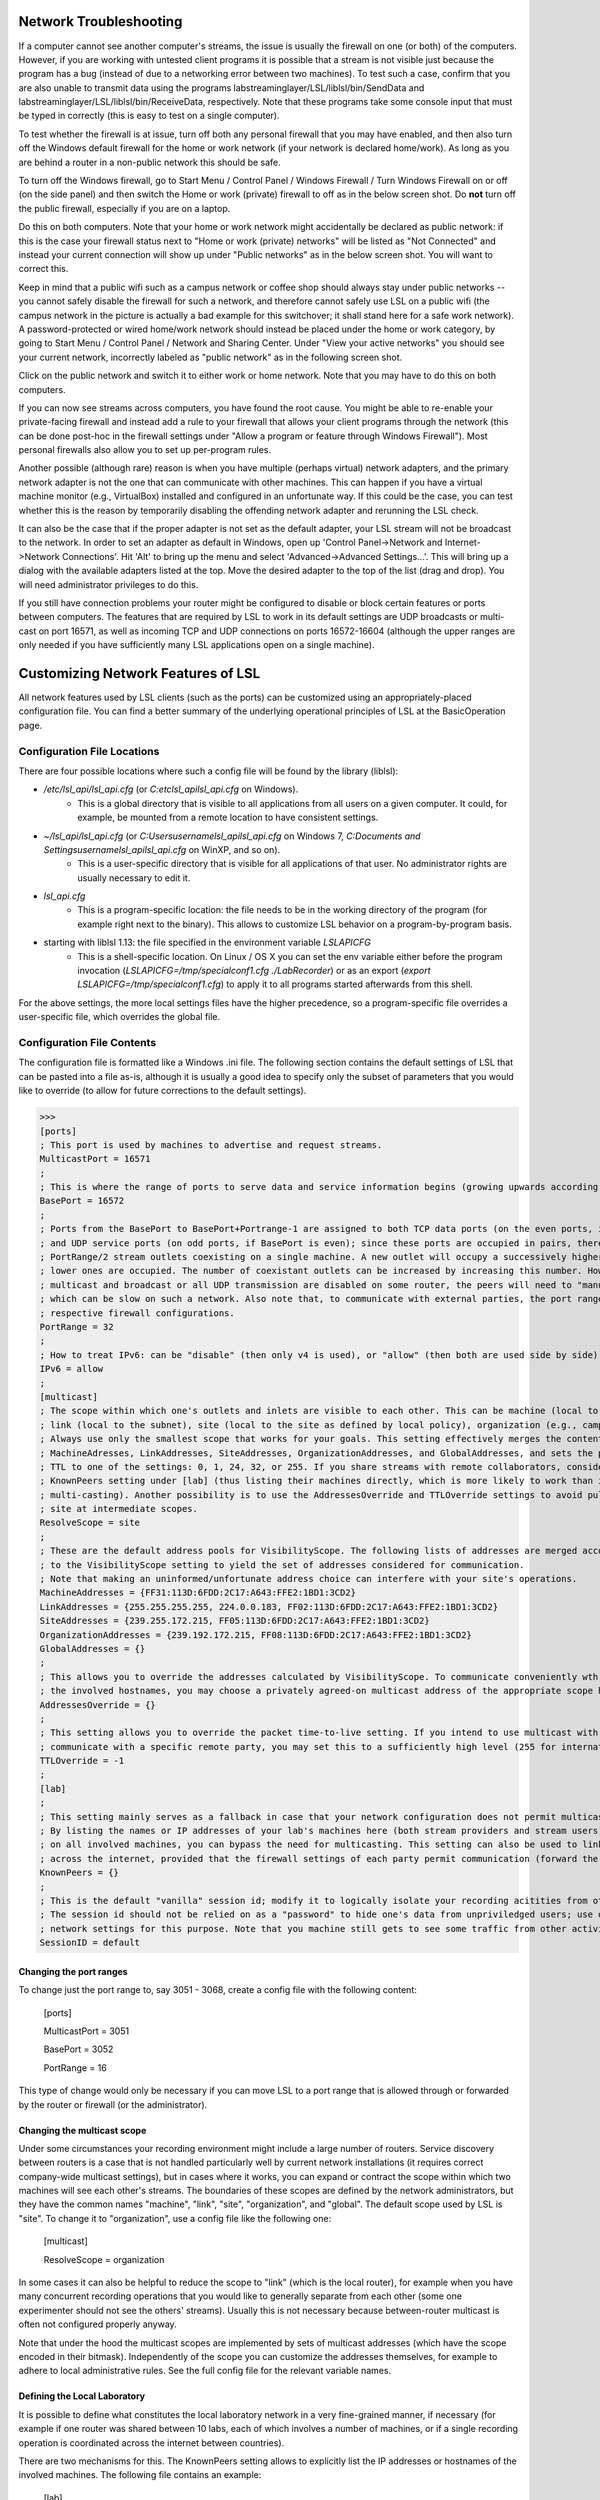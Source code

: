 Network Troubleshooting
#######################

If a computer cannot see another computer's streams, the issue is usually the firewall on one (or both) of the computers. However, if you are working with untested client programs it is possible that a stream is not visible just because the program has a bug (instead of due to a networking error between two machines). To test such a case, confirm that you are also unable to transmit data using the programs labstreaminglayer/LSL/liblsl/bin/SendData and labstreaminglayer/LSL/liblsl/bin/ReceiveData, respectively. Note that these programs take some console input that must be typed in correctly (this is easy to test on a single computer).

To test whether the firewall is at issue, turn off both any personal firewall that you may have enabled, and then also turn off the Windows default firewall for the home or work network (if your network is declared home/work). As long as you are behind a router in a non-public network this should be safe.

To turn off the Windows firewall, go to Start Menu / Control Panel / Windows Firewall / Turn Windows Firewall on or off (on the side panel) and then switch the Home or work (private) firewall to off as in the below screen shot. Do **not** turn off the public firewall, especially if you are on a laptop.

.. image:: ../images/firewall-turnoff.png

Do this on both computers. Note that your home or work network might accidentally be declared as public network: if this is the case your firewall status next to "Home or work (private) networks" will be listed as "Not Connected" and instead your current connection will show up under "Public networks" as in the below screen shot. You will want to correct this.

.. image:: ../images/firewall-badconfig.png

Keep in mind that a public wifi such as a campus network or coffee shop should always stay under public networks -- you cannot safely disable the firewall for such a network, and therefore cannot safely use LSL on a public wifi (the campus network in the picture is actually a bad example for this switchover; it shall stand here for a safe work network). A password-protected or wired home/work network should instead be placed under the home or work category, by going to Start Menu / Control Panel / Network and Sharing Center. Under "View your active networks" you should see your current network, incorrectly labeled as "public network" as in the following screen shot.

.. image:: ../images/network-reconfig-a.png

Click on the public network and switch it to either work or home network. Note that you may have to do this on both computers.

If you can now see streams across computers, you have found the root cause. You might be able to re-enable your private-facing firewall and instead add a rule to your firewall that allows your client programs through the network (this can be done post-hoc in the firewall settings under "Allow a program or feature through Windows Firewall"). Most personal firewalls also allow you to set up per-program rules.

Another possible (although rare) reason is when you have multiple (perhaps virtual) network adapters, and the primary network adapter is not the one that can communicate with other machines. This can happen if you have a virtual machine monitor (e.g., VirtualBox) installed and configured in an unfortunate way. If this could be the case, you can test whether this is the reason by temporarily disabling the offending network adapter and rerunning the LSL check.

It can also be the case that if the proper adapter is not set as the default adapter, your LSL stream will not be broadcast to the network. In order to set an adapter as default in Windows, open up 'Control Panel->Network and Internet->Network Connections'. Hit 'Alt' to bring up the menu and select 'Advanced->Advanced Settings...'. This will bring up a dialog with the available adapters listed at the top. Move the desired adapter to the top of the list (drag and drop). You will need administrator privileges to do this.

.. image:: http://sccn.ucsd.edu/images/advanced_network_settings.png

If you still have connection problems your router might be configured to disable or block certain features or ports between computers. The features that are required by LSL to work in its default settings are UDP broadcasts or multi-cast on port 16571, as well as incoming TCP and UDP connections on ports 16572-16604 (although the upper ranges are only needed if you have sufficiently many LSL applications open on a single machine).

Customizing Network Features of LSL
###################################
All network features used by LSL clients (such as the ports) can be customized using an appropriately-placed configuration file. You can find a better summary of the underlying operational principles of LSL at the BasicOperation page.

Configuration File Locations
****************************
There are four possible locations where such a config file will be found by the library (liblsl):

* `/etc/lsl_api/lsl_api.cfg` (or `C:\etc\lsl_api\lsl_api.cfg` on Windows).
    * This is a global directory that is visible to all applications from all users on a given computer. It could, for example, be mounted from a remote location to have consistent settings.
* `~/lsl_api/lsl_api.cfg` (or `C:\Users\username\lsl_api\lsl_api.cfg` on Windows 7, `C:\Documents and Settings\username\lsl_api\lsl_api.cfg` on WinXP, and so on).
    * This is a user-specific directory that is visible for all applications of that user. No administrator rights are usually necessary to edit it.
* `lsl_api.cfg`
    * This is a program-specific location: the file needs to be in the working directory of the program (for example right next to the binary). This allows to customize LSL behavior on a program-by-program basis.
* starting with liblsl 1.13: the file specified in the environment variable `LSLAPICFG`
    * This is a shell-specific location. On Linux / OS X you can set the env variable either before the program invocation (`LSLAPICFG=/tmp/specialconf1.cfg ./LabRecorder`) or as an export (`export LSLAPICFG=/tmp/specialconf1.cfg`) to apply it to all programs started afterwards from this shell.

For the above settings, the more local settings files have the higher precedence, so a program-specific file overrides a user-specific file, which overrides the global file.

Configuration File Contents
***************************

The configuration file is formatted like a Windows .ini file. The following section contains the default settings of LSL that can be pasted into a file as-is, although it is usually a good idea to specify only the subset of parameters that you would like to override (to allow for future corrections to the default settings).

>>>
[ports]
; This port is used by machines to advertise and request streams.
MulticastPort = 16571
;
; This is where the range of ports to serve data and service information begins (growing upwards according to the PortRange).
BasePort = 16572
;
; Ports from the BasePort to BasePort+Portrange-1 are assigned to both TCP data ports (on the even ports, if the BasePort is odd)
; and UDP service ports (on odd ports, if BasePort is even); since these ports are occupied in pairs, there can effectively be
; PortRange/2 stream outlets coexisting on a single machine. A new outlet will occupy a successively higher pair of ports when
; lower ones are occupied. The number of coexistant outlets can be increased by increasing this number. However, note that if
; multicast and broadcast or all UDP transmission are disabled on some router, the peers will need to "manually" scan this range,
; which can be slow on such a network. Also note that, to communicate with external parties, the port range needs to be open in the
; respective firewall configurations.
PortRange = 32
;
; How to treat IPv6: can be "disable" (then only v4 is used), or "allow" (then both are used side by side) or "force" (then only v6 is used).
IPv6 = allow
;
[multicast]
; The scope within which one's outlets and inlets are visible to each other. This can be machine (local to the machine),
; link (local to the subnet), site (local to the site as defined by local policy), organization (e.g., campus), or global.
; Always use only the smallest scope that works for your goals. This setting effectively merges the contents of
; MachineAdresses, LinkAddresses, SiteAddresses, OrganizationAddresses, and GlobalAddresses, and sets the packet
; TTL to one of the settings: 0, 1, 24, 32, or 255. If you share streams with remote collaborators, consider using the
; KnownPeers setting under [lab] (thus listing their machines directly, which is more likely to work than internet-scale
; multi-casting). Another possibility is to use the AddressesOverride and TTLOverride settings to avoid pulling in every
; site at intermediate scopes.
ResolveScope = site
;
; These are the default address pools for VisibilityScope. The following lists of addresses are merged according
; to the VisibilityScope setting to yield the set of addresses considered for communication.
; Note that making an uninformed/unfortunate address choice can interfere with your site's operations.
MachineAddresses = {FF31:113D:6FDD:2C17:A643:FFE2:1BD1:3CD2}
LinkAddresses = {255.255.255.255, 224.0.0.183, FF02:113D:6FDD:2C17:A643:FFE2:1BD1:3CD2}
SiteAddresses = {239.255.172.215, FF05:113D:6FDD:2C17:A643:FFE2:1BD1:3CD2}
OrganizationAddresses = {239.192.172.215, FF08:113D:6FDD:2C17:A643:FFE2:1BD1:3CD2}
GlobalAddresses = {}
;
; This allows you to override the addresses calculated by VisibilityScope. To communicate conveniently wth a remote party without negotiating
; the involved hostnames, you may choose a privately agreed-on multicast address of the appropriate scope here.
AddressesOverride = {}
;
; This setting allows you to override the packet time-to-live setting. If you intend to use multicast with a custom address to conveniently
; communicate with a specific remote party, you may set this to a sufficiently high level (255 for international collaboration).
TTLOverride = -1
;
[lab]
;
; This setting mainly serves as a fallback in case that your network configuration does not permit multicast/broadcast communciation.
; By listing the names or IP addresses of your lab's machines here (both stream providers and stream users) and make the file available
; on all involved machines, you can bypass the need for multicasting. This setting can also be used to link a small collection of machines
; across the internet, provided that the firewall settings of each party permit communication (forward the BasePort to BasePort+PortRange ports).
KnownPeers = {}
;
; This is the default "vanilla" session id; modify it to logically isolate your recording acitities from others within the scope.
; The session id should not be relied on as a "password" to hide one's data from unpriviledged users; use operating-system and
; network settings for this purpose. Note that you machine still gets to see some traffic from other activities if within the scope.
SessionID = default

Changing the port ranges
------------------------
To change just the port range to, say 3051 - 3068, create a config file with the following content:

  [ports]

  MulticastPort = 3051

  BasePort = 3052

  PortRange = 16

This type of change would only be necessary if you can move LSL to a port range that is allowed through or forwarded by the router or firewall (or the administrator).

Changing the multicast scope
----------------------------
Under some circumstances your recording environment might include a large number of routers. Service discovery between routers is a case that is not handled particularly well by current network installations (it requires correct company-wide multicast settings), but in cases where it works, you can expand or contract the scope within which two machines will see each other's streams. The boundaries of these scopes are defined by the network administrators, but they have the common names "machine", "link", "site", "organization", and "global". The default scope used by LSL is "site". To change it to "organization", use a config file like the following one:

  [multicast]

  ResolveScope = organization

In some cases it can also be helpful to reduce the scope to "link" (which is the local router), for example when you have many concurrent recording operations that you would like to generally separate from each other (some one experimenter should not see the others' streams). Usually this is not necessary because between-router multicast is often not configured properly anyway.

Note that under the hood the multicast scopes are implemented by sets of multicast addresses (which have the scope encoded in their bitmask). Independently of the scope you can customize the addresses themselves, for example to adhere to local administrative rules. See the full config file for the relevant variable names.

Defining the Local Laboratory
-----------------------------
It is possible to define what constitutes the local laboratory network in a very fine-grained manner, if necessary (for example if one router was shared between 10 labs, each of which involves a number of machines, or if a single recording operation is coordinated across the internet between countries).

There are two mechanisms for this. The KnownPeers setting allows to explicitly list the IP addresses or hostnames of the involved machines. The following file contains an example:

  [lab]

  KnownPeers = {192.168.1.17, 137.243.177.26, testing.ucsd.edu}

With this setting any type of service discovery issues due to router configuration can be worked around. Note that at the same time you might want to disable the multicast discovery by restricting the ResolveScope to machine (the local machine) if the goal is to prevent interference.

The other mechanism does not involve the physical machines but is a purely logical partitioning of the network into separate and independent recording environments. This is accomplished by assigning a non-default value to the SessionID variable. You only ever see streams hosted by clients that have the same SessionID setting. Below is an example.

  [lab]

  SessionID = lab-001b

This way, you can assign a different session id per machine, or per user, or per application to bypass any sort of unwanted stream visibility between concurrent recording operations. Note, that the SessionID is not a security feature, however. You may still be able to intercept packets involved in a session that is not yours.

Security
========
Transmission between computers is unencrypted in LSL under the assumption that experiments involving sensitive data take place in a protected network environment. If you do not trust your network, the best way to establish such an environment by setting up a Virtual Private Network (VPN), which works even across the internet.